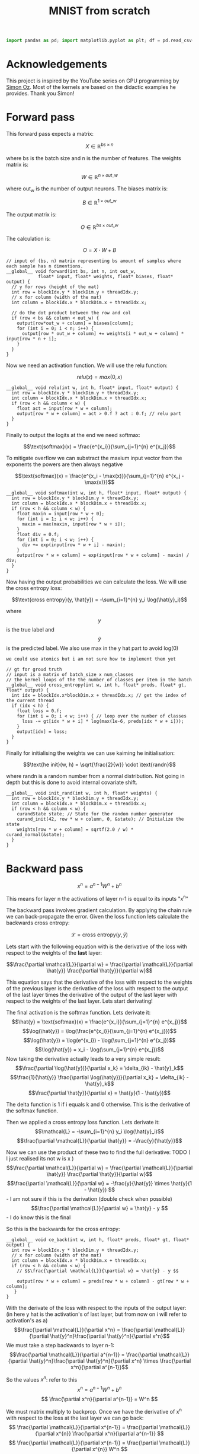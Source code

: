 #+title: MNIST from scratch
#+description: Using cuda to fit MNIST

#+begin_src python
import pandas as pd; import matplotlib.pyplot as plt; df = pd.read_csv("training_results.csv"); plt.plot(df.iloc[:,0], df.iloc[:,3]); plt.xlabel("Epoch"); plt.ylabel("Accuracy"); plt.title("Training Accuracy"); plt.grid(); plt.savefig("acc.png", dpi=300)
#+end_src

#+RESULTS:
: None

* Acknowledgements
This project is inspired by the YouTube series on GPU programming by [[https://www.youtube.com/playlist?list=PL5XwKDZZlwaY7t0M5OLprpkJUIrF8Lc9j][Simon Oz]]. Most of the kernels are based on the didactic examples he provides. Thank you Simon!

* Forward pass
:PROPERTIES:
:header-args:C++: :noeval :tangle no :main no
:END:

This forward pass expects a matrix:

$$X \in \mathbb{R}^{bs \times n}$$

where bs is the batch size and n is the number of features. The weights matrix is:

$$W \in \mathbb{R}^{n \times out\_w}$$

where out_w is the number of output neurons. The biases matrix is:

$$B \in \mathbb{R}^{1 \times out\_w}$$

The output matrix is:

$$O \in \mathbb{R}^{bs \times out\_w}$$

The calculation is:

$$O = X \cdot W + B$$

#+begin_src C++
// input of (bs, n) matrix representing bs amount of samples where each sample has n dimentions.
__global__ void forward(int bs, int n, int out_w,
			float* input, float* weights, float* biases, float* output) {
  // y for rows (height of the mat)
  int row = blockIdx.y * blockDim.y + threadIdx.y; 
  // x for column (width of the mat)
  int column = blockIdx.x * blockDim.x + threadIdx.x; 

  // do the dot product between the row and col
  if (row < bs && column < out_w) {
    output[row*out_w + column] = biases[column];
    for (int i = 0; i < n; i++) {
      output[row * out_w + column] += weights[i * out_w + column] * input[row * n + i];
    }
  }
}
#+end_src

Now we need an activation function. We will use the relu function:

$$relu(x) = max(0, x)$$

#+begin_src C++
__global__ void relu(int w, int h, float* input, float* output) {
  int row = blockIdx.y * blockDim.y + threadIdx.y; 
  int column = blockIdx.x * blockDim.x + threadIdx.x; 
  if (row < h && column < w) {
    float act = input[row * w + column];
    output[row * w + column] = act > 0.f ? act : 0.f; // relu part
  }
}
#+end_src


Finally to output the logits at the end we need softmax:

$$\text{softmax}(x) = \frac{e^{x_i}}{\sum_{j=1}^{n} e^{x_j}}$$

To mitigate overflow we can substract the maxium input vector from the exponents the powers are then always negative

$$\text{softmax}(x) = \frac{e^{x_i - \max(x)}}{\sum_{j=1}^{n} e^{x_j - \max(x)}}$$

#+begin_src C++
__global__ void softmax(int w, int h, float* input, float* output) {
  int row = blockIdx.y * blockDim.y + threadIdx.y; 
  int column = blockIdx.x * blockDim.x + threadIdx.x; 
  if (row < h && column < w) {
    float maxin = input[row * w + 0];
    for (int i = 1; i < w; i++) {
      maxin = max(maxin, input[row * w + i]);
    }
    float div = 0.f;
    for (int i = 0; i < w; i++) {
      div += exp(input[row * w + i] - maxin);
    }
    output[row * w + column] = exp(input[row * w + column] - maxin) / div;
  }
}
#+end_src

Now having the output probabilities we can calculate the loss. We will use the cross entropy loss:

$$\text{cross entropy}(y, \hat{y}) = -\sum_{i=1}^{n} y_i \log(\hat{y}_i)$$

where$$y$$is the true label and$$\hat{y}$$is the predicted label. We also use max in the y hat part to avoid log(0)

: we could use atomics but i am not sure how to implement them yet
#+begin_src C++
// gt for groud truth
// input is a matrix of batch_size x num_classes
// the kernel loops of the the number of classes per item in the batch
__global__ void cross_entropy(int w, int h, float* preds, float* gt, float* output) { 
  int idx = blockIdx.x*blockDim.x + threadIdx.x; // get the index of the current thread
  if (idx < h) {
    float loss = 0.f;
    for (int i = 0; i < w; i++) { // loop over the number of classes
      loss -= gt[idx * w + i] * log(max(1e-6, preds[idx * w + i]));
    }
    output[idx] = loss;
  }
}
#+end_src

Finally for initialising the weights we can use kaiming he initialisation:

$$\text{he init}(w, h) = \sqrt{\frac{2}{w}} \cdot \text{randn}$$

where randn is a random number from a normal distribution. Not going in depth but this is done to avoid internal covariate shift.
#+begin_src C++
__global__ void init_rand(int w, int h, float* weights) {
  int row = blockIdx.y * blockDim.y + threadIdx.y; 
  int column = blockIdx.x * blockDim.x + threadIdx.x; 
  if (row < h && column < w) {
    curandState state; // State for the random number generator
    curand_init(42, row * w + column, 0, &state); // Initialize the state
    weights[row * w + column] = sqrtf(2.0 / w) * curand_normal(&state);
  }
}
#+end_src

* Backward pass
:PROPERTIES:
:header-args:C++: :noeval :tangle "./kernels/bw.cu" :main no
:END:

$$ x^n = a^{n-1}W^n+b^n $$

This means for layer n the activations of layer n-1 is equal to its inputs "x^n"

The backward pass involves gradient calculation. By applying the chain rule we can back-propagate the error. Given the loss function lets calculate the backwards cross entropy:

$$\mathcal{L} = \text{cross entropy}(y, \hat{y})$$

Lets start with the following equation with is the derivative of the loss with respect to the weights of the *last* layer:

$$\frac{\partial \mathcal{L}}{\partial w} = \frac{\partial \mathcal{L}}{\partial \hat{y}} \frac{\partial \hat{y}}{\partial w}$$

This equation says that the derivative of the loss with respect to the weights of the previous layer is the derivative of the loss with respect to the output of the last layer times the derivative of the output of the last layer with respect to the weights of the last layer. Lets start derivating!

The final activation is the softmax function. Lets derivate it:
$$\hat{y} = \text{softmax}(x) = \frac{e^{x_i}}{\sum_{j=1}^{n} e^{x_j}}$$
$$\log(\hat{y}) = \log(\frac{e^{x_i}}{\sum_{j=1}^{n} e^{x_j}})$$
$$\log(\hat{y}) = \log(e^{x_i}) - \log(\sum_{j=1}^{n} e^{x_j})$$
$$\log(\hat{y}) = x_i - \log(\sum_{j=1}^{n} e^{x_j})$$
Now taking the derivative actually leads to a very simple result:
$$\frac{\partial \log(\hat{y})}{\partial x_k} = \delta_{ik} - \hat{y}_k$$
$$\frac{1}{\hat{y}} \frac{\partial \log(\hat{y})}{\partial x_k} = \delta_{ik} - \hat{y}_k$$
$$\frac{\partial \hat{y}}{\partial x} = \hat{y}(1 - \hat{y})$$

The delta function is 1 if i equals k and 0 otherwise. This is the derivative of the softmax function.

Then we applied a cross entropy loss function. Lets derivate it:
$$\mathcal{L} = -\sum_{i=1}^{n} y_i \log(\hat{y}_i)$$
$$\frac{\partial \mathcal{L}}{\partial \hat{y}} = -\frac{y}{\hat{y}}$$

Now we can use the product of these two to find the full derivative:
TODO ( I just realised its not w is x )
$$\frac{\partial \mathcal{L}}{\partial w} = \frac{\partial \mathcal{L}}{\partial \hat{y}} \frac{\partial \hat{y}}{\partial w}$$
$$\frac{\partial \mathcal{L}}{\partial w} = -\frac{y}{\hat{y}} \times \hat{y}(1 - \hat{y}) $$ - I am not sure if this is the derivation (double check when possible)
$$\frac{\partial \mathcal{L}}{\partial w} = \hat{y} - y $$ - I do know this is the final


So this is the backwards for the cross entropy:
#+begin_src C++
__global__ void ce_back(int w, int h, float* preds, float* gt, float* output) {
  int row = blockIdx.y * blockDim.y + threadIdx.y; 
  // x for column (width of the mat)
  int column = blockIdx.x * blockDim.x + threadIdx.x; 
  if (row < h && column < w) {
    // $$\frac{\partial \mathcal{L}}{\partial w} = \hat{y} - y $$

    output[row * w + column] = preds[row * w + column] - gt[row * w + column];
   }
}
#+end_src


With the derivate of the loss with respect to the inputs of the output layer: (in here y hat is the activation's of last layer, but from now on i will refer to activation's as a)
$$\frac{\partial \mathcal{L}}{\partial x^n} = \frac{\partial \mathcal{L}}{\partial \hat{y}^n}\frac{\partial \hat{y}^n}{\partial x^n}$$
We must take a step backwards to layer n-1:
$$\frac{\partial \mathcal{L}}{\partial a^{n-1}} = \frac{\partial \mathcal{L}}{\partial \hat{y}^n}\frac{\partial \hat{y}^n}{\partial x^n} \times \frac{\partial x^n}{\partial a^{n-1}}$$

So the values $x^n$: refer to this
$$ x^n = a^{n-1}W^n+b^n $$
$$ \frac{\partial x^n}{\partial a^{n-1}} = W^n $$

We must matrix multiply to backprop. Once we have the derivative of x^n with respect to the loss at the last layer we can go back:
$$ \frac{\partial \mathcal{L}}{\partial x^{n-1}} = \frac{\partial \mathcal{L}}{\partial x^{n}} \frac{\partial x^n}{\partial a^{n-1}} $$
$$ \frac{\partial \mathcal{L}}{\partial x^{n-1}} = \frac{\partial \mathcal{L}}{\partial x^{n}} W^n $$

#+begin_src C++
__global__ void backward(int bs, int n, int out_w, float* weights, float* biases, float* d_l, float* out_d_l) {
  int row = blockIdx.y * blockDim.y + threadIdx.y; 
  int column = blockIdx.x * blockDim.x + threadIdx.x; 
  if (row < bs && column < n) {
    float dl = 0.f;
    // $$ \frac{\partial \mathcal{L}}{\partial x^{n-1}} = \frac{\partial \mathcal{L}}{\partial x^{n}} W^n $$
    // in english our weights times the derivative of the next layer so n + 1
    for (int i = 0; i < n; i++) {
      float w = weights[i * out_w + column];
      dl += w * d_l[row * n + i];
    }
    out_d_l[row * out_w + column] = dl;
  }
}
#+end_src


Finally we need the backprop relu:
#+begin_src C++
__global__ void relu_backwards(int w, int h, float* a, float* d_l, float* b) {
  int row = blockIdx.y * blockDim.y + threadIdx.y; 
  int column = blockIdx.x * blockDim.x + threadIdx.x; 
  if (row < h && column < w) {
    float act = a[row * w + column];
    b[row * w + column] = act > 0.f ? d_l[row * w + column] : 0.f;
  }
}
#+end_src

With this we are just left to calculate the derivative of the loss with respect to the weights:
$$ x^n = a^{n-1}W^n+b^n $$
$$ \frac{\partial x^n}{\partial W^n} = a^{n-1} $$
$$ \frac{\partial x^n}{\partial b^n} = 1 $$

And we can update our weights and biases as follows:
$$ w \leftarrow w - \frac{\eta}{bs}\frac{\partial L}{\partial w^n} $$
$$ b \leftarrow b - \frac{\eta}{bs}\frac{\partial L}{\partial b^n} $$

#+begin_src C++
__global__ void update_layer(int w, int h, int bs, float lr, float* weights, float* biases, float* activations, float* d_l) {
  int row = blockIdx.y * blockDim.y + threadIdx.y; 
  int column = blockIdx.x * blockDim.x + threadIdx.x; 
  if (row < h && column < w) {
    float dw = 0.f;
    float db = 0.f;
    for (int i = 0; i < bs ; i++) {
      float act = activations[i * h + row];
      float dl = d_l[i * w + column];
      dw += act * dl;
      db += dl;
    }
    weights[row * w + column] -= lr * dw / bs;
    biases[column] -= lr * db / bs;
  }
}
#+end_src
